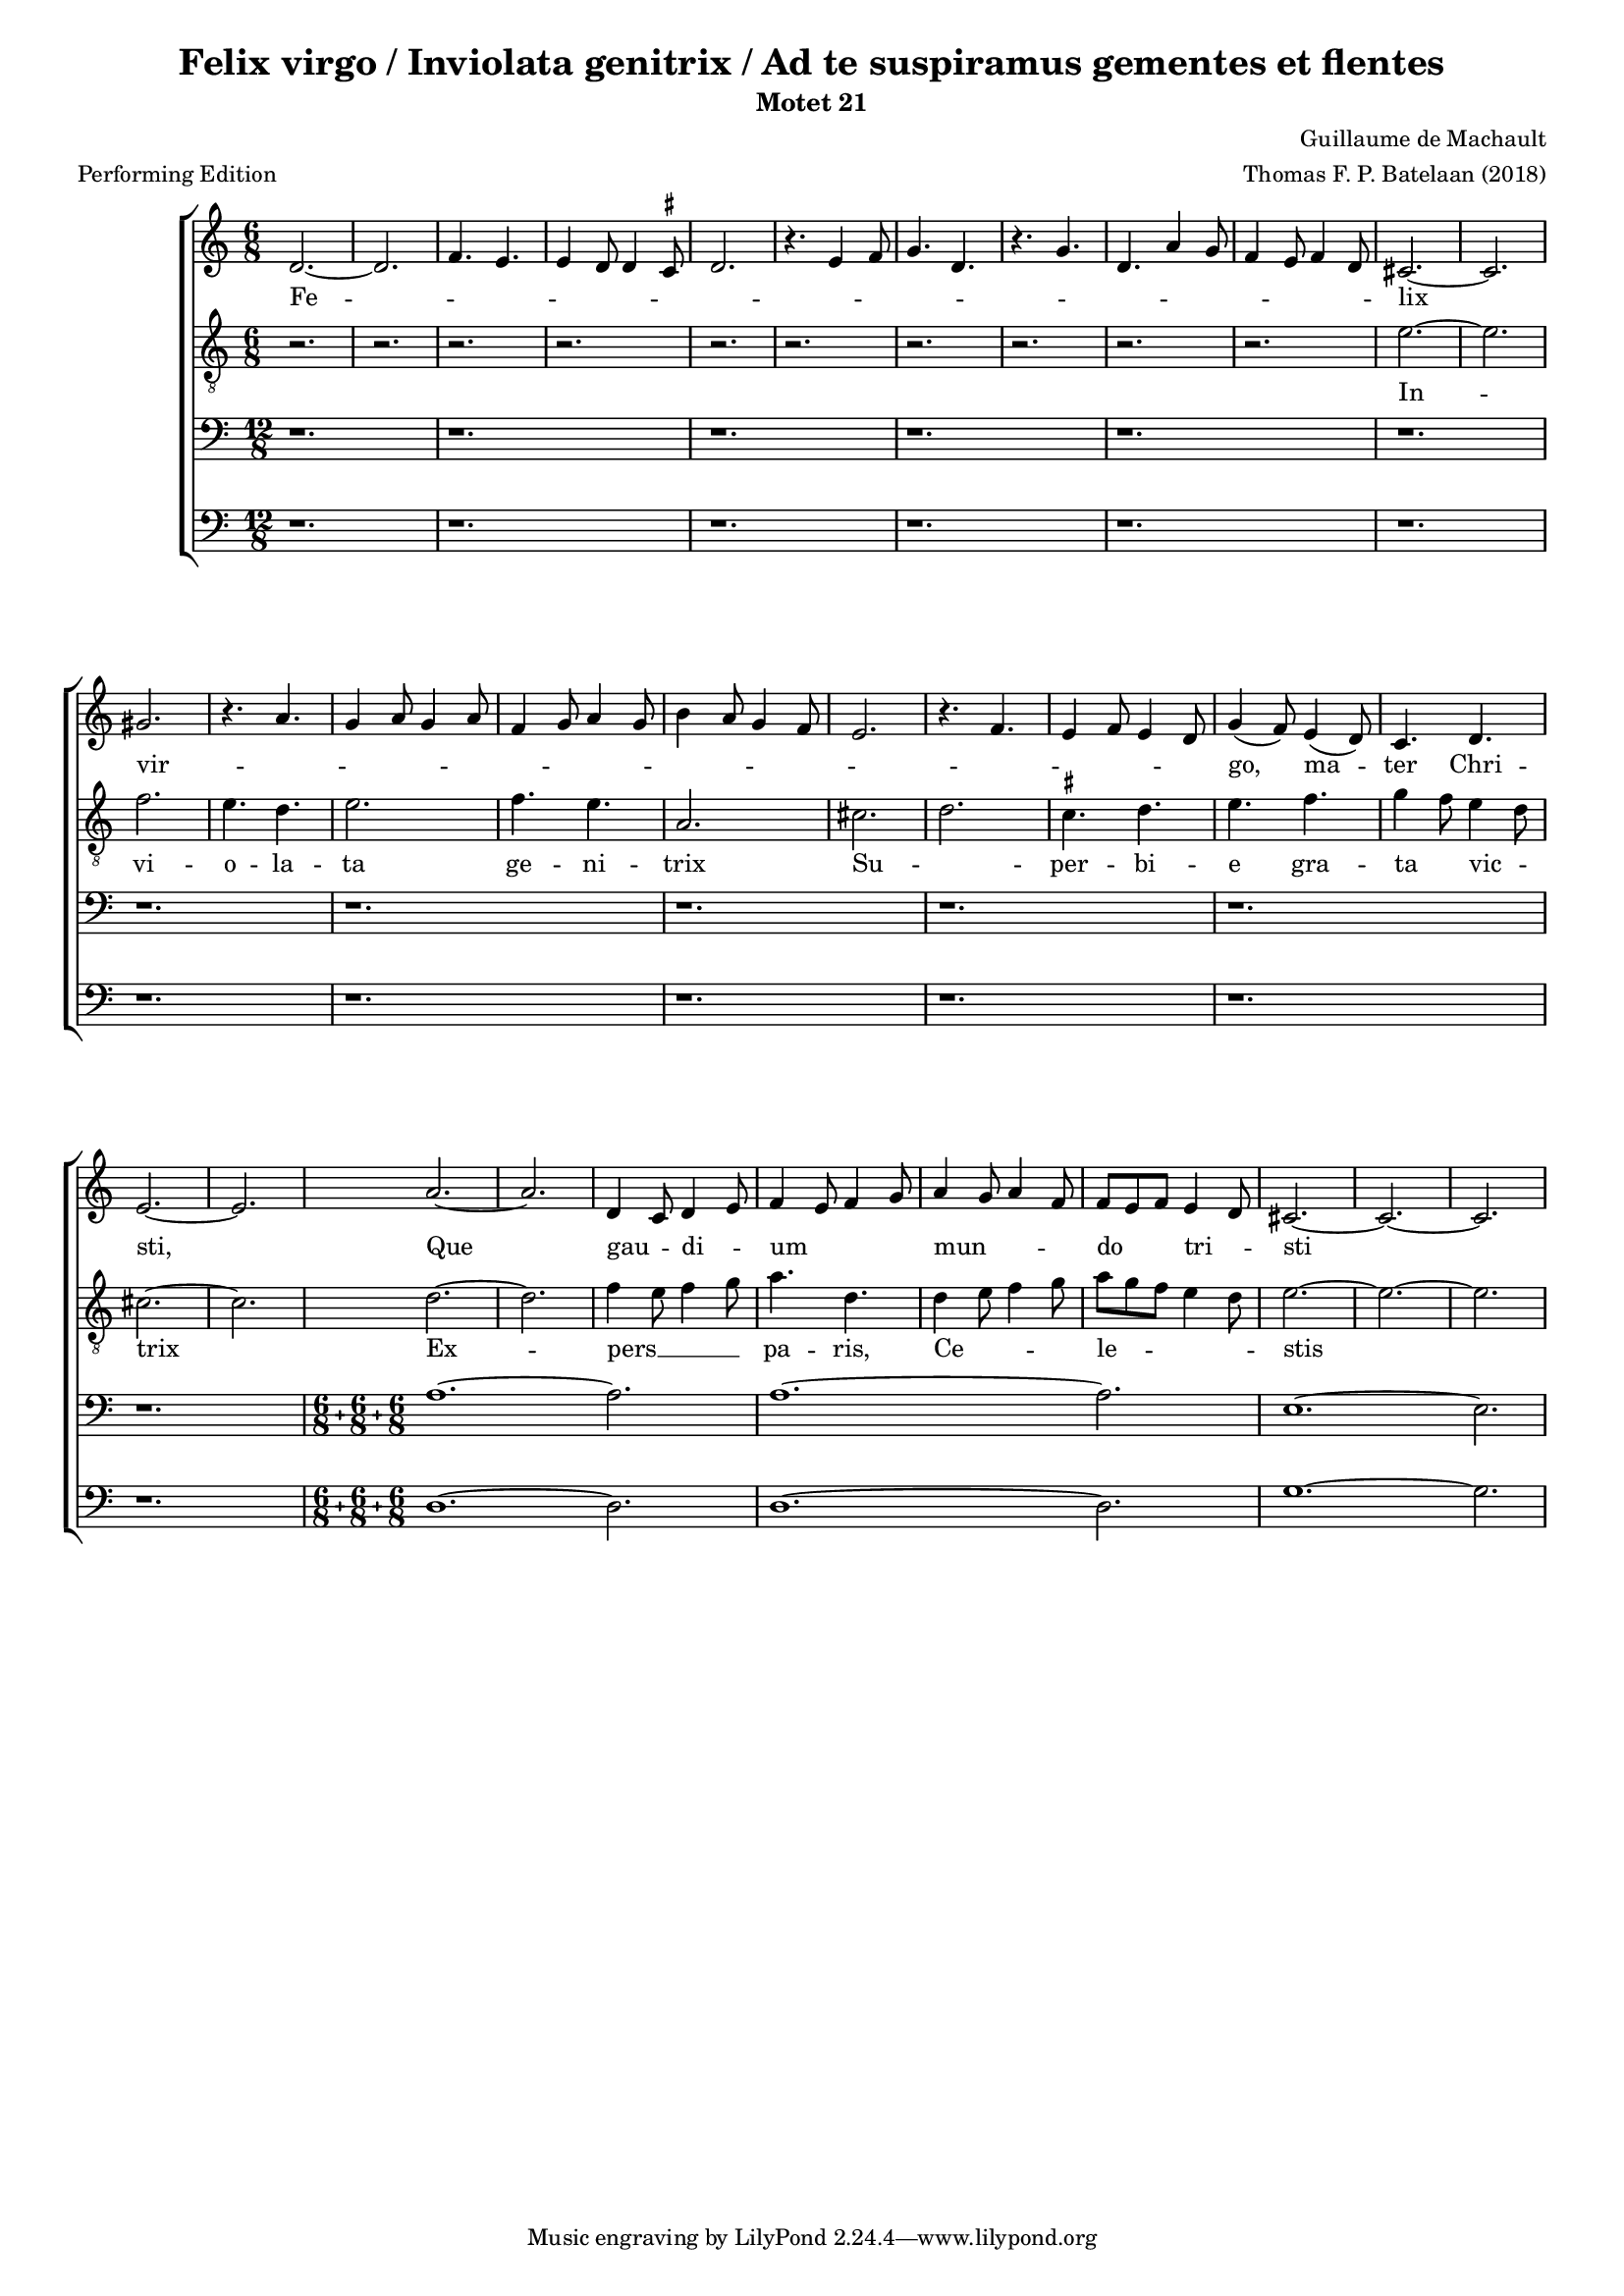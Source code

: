 
\paper {
  top-system-spacing.basic-distance = #10
  score-system-spacing.basic-distance = #18
  system-system-spacing.basic-distance = #18
  last-bottom-spacing.basic-distance = #10
}

#(set-global-staff-size 15.0)

\header {
  title = "Felix virgo / Inviolata genitrix / Ad te suspiramus gementes et flentes"
  subtitle = "Motet 21"
  meter = "Performing Edition"
  composer = "Guillaume de Machault"
  arranger = "Thomas F. P. Batelaan (2018)"
}

global = {
  \key a \minor

}

ficta = { \once \set suggestAccidentals = ##t }
 mb = \melisma
 me = \melismaEnd

sopMusic = { 
\relative {   \time 6/8

d'2.~d2. \melisma  f4. e e4 d8 d4 \ficta cis8 d2.
r4. e4 f8 g4. d r4. g d a'4 g8 f4 e8 f4 d8 \melismaEnd
cis2. ~ cis2.  gis' \melisma r4. a4. g4 a8 g4 a8 f4 g8 a4 g8
b4 a8 g4 f8 e2. r4. f e4 f8 e4 d8 \melismaEnd g4 (f8) e4 (d8) c4. d e2.~e
a2. ~ a d,4 \mb c8 \me d4 \mb e8 \me f4 \mb e8 f4 g8 \me a4 \mb g8 a4 f8 \me f8 \mb e f \me e4 \mb d8 \me cis2. ~ cis ~ cis

}
}

sopWords = \lyricmode { 
Fe -- lix vir -- go,  ma -- ter Chri -- sti,
Que gau -- di -- um mun -- do tri -- sti
}


altoMusic = 
{\relative { \clef "G_8"   \time 6/8
r2. r2. r2. r2. r2. r2.r2. r2. r2.r2. 
e'2. ~ e f2. e4. d e2. f4. e a,2.
cis \mb d \me \ficta cis4. d e f g4 \mb f8 \me e4 \mb d8 \me cis2.~cis
d ~ d f4 \mb e8 f4 g8 \me a4. d,
d4 \mb e8 f4 g8 \me a \mb g f e4 d8 \me e2. ~ e ~ e
}
}
altoWords = \lyricmode {
In -- vi -- o -- la -- ta ge -- ni -- trix
Su -- per -- bi -- e gra -- ta vic -- trix
Ex -- pers __ pa -- ris, Ce -- le -- stis
}

tenorMusic = 
{\relative {   \clef bass   \time 12/8
 r1. r r r r r r r r r r r
\compoundMeter #'((6 8) (6 8) (6 8))

a1. ~ a2. a1. ~ a2. e1. ~ e2.
  
  }

}
tenorWords = \lyricmode { 

}

bassMusic =
\relative {   \clef bass   \time 12/8
 r1. r r r r r r r r r r r

\compoundMeter #'((6 8) (6 8) (6 8))
d1. ~ d2. d1. ~ d2. g1. ~ g2.
}
bassWords = \lyricmode { 

}

\score {
  \new ChoirStaff <<
    \new Staff <<
      \new Voice = "soprano" <<
        \global
        \sopMusic
      >>
      \new Lyrics \lyricsto "soprano" \sopWords
    >>
    \new Staff <<
      \new Voice = "alto" <<
        \global
        \altoMusic
      >>
      \new Lyrics \lyricsto "alto" \altoWords
    >>
    \new Staff <<
      \new Voice = "tenor" <<
        \global
        \tenorMusic
      >>
      \new Lyrics \lyricsto "tenor" \tenorWords
    >>
    \new Staff <<
      \new Voice = "bass" <<
        \global
        \bassMusic
      >>
      \new Lyrics \lyricsto "bass" \bassWords
 >>
 
  >>
 \layout {\context {
    \Score
    \remove "Timing_translator"
    \remove "Default_bar_line_engraver"
  }
  \context {
    \Staff
    \consists "Timing_translator"
    \consists "Default_bar_line_engraver"
  } }
 \midi {    \tempo 2 = 81}    
}

